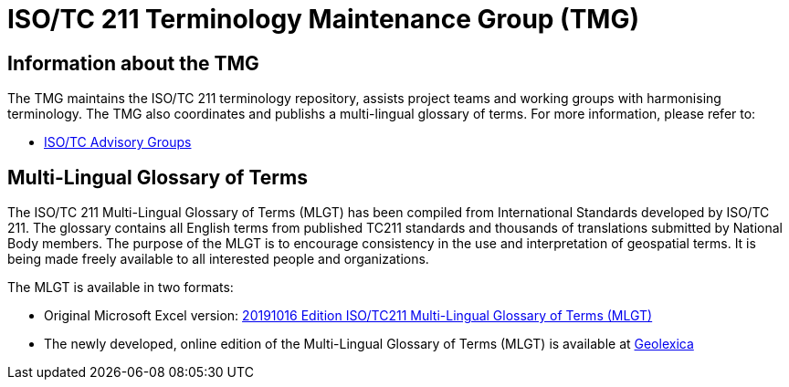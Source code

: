 = ISO/TC 211 Terminology Maintenance Group (TMG)

== Information about the TMG

The TMG maintains the ISO/TC 211 terminology repository, assists project teams and working groups with harmonising terminology. The TMG also coordinates and publishs a multi-lingual glossary of terms.  For more information, please refer to:

* https://committee.iso.org/sites/tc211/home/about/advisory-groups.html[ISO/TC Advisory Groups]

== Multi-Lingual Glossary of Terms
The ISO/TC 211 Multi-Lingual Glossary of Terms (MLGT) has been compiled from International Standards developed by ISO/TC 211. The glossary contains all English terms from published TC211 standards and thousands of translations submitted by National Body members. The purpose of the MLGT is to encourage consistency in the use and interpretation of geospatial terms. It is being made freely available to all interested people and organizations.

The MLGT is available in two formats: 

* Original Microsoft Excel version: https://github.com/ISO-TC211/TMG/releases[20191016 Edition ISO/TC211 Multi-Lingual Glossary of Terms (MLGT)]

* The newly developed, online edition of the Multi-Lingual Glossary of Terms (MLGT) is available at https://www.geolexica.org[Geolexica]

